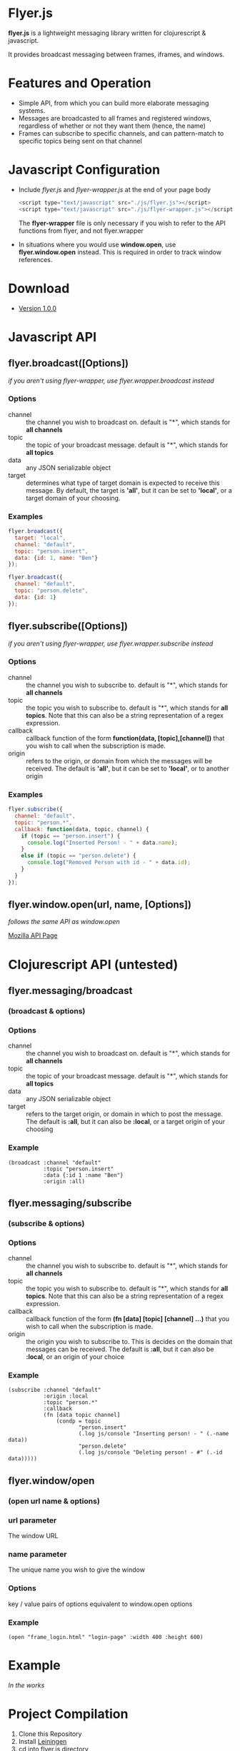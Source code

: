 * Flyer.js

  [[./doc/intro.png]]

  *flyer.js* is a lightweight messaging library written for
  clojurescript & javascript. 

  It provides broadcast messaging between frames, iframes, and
  windows.

* Features and Operation
  - Simple API, from which you can build more elaborate messaging
    systems.
  - Messages are broadcasted to all frames and registered windows,
    regardless of whether or not they want them (hence, the name)
  - Frames can subscribe to specific channels, and can pattern-match
    to specific topics being sent on that channel
* Javascript Configuration
  - Include /flyer.js/ and /flyer-wrapper.js/ at the end of your page
    body
    #+BEGIN_SRC js
<script type="text/javascript" src="./js/flyer.js"></script>
<script type="text/javascript" src="./js/flyer-wrapper.js"></script>
    #+END_SRC

    The *flyer-wrapper* file is only necessary if you wish to refer to
    the API functions from flyer, and not flyer.wrapper

  - In situations where you would use *window.open*, use
    *flyer.window.open* instead. This is required in order to track
    window references.
* Download
- [[https://github.com/benzap/flyer.js/releases/tag/v1.0.0][Version 1.0.0]]
* Javascript API
** flyer.broadcast([Options])
/if you aren't using flyer-wrapper, use flyer.wrapper.broadcast instead/
*** Options
    - channel :: the channel you wish to broadcast on. default is "*",
                 which stands for *all channels*
    - topic :: the topic of your broadcast message. default is "*",
               which stands for *all topics*
    - data :: any JSON serializable object
    - target :: determines what type of target domain is expected to
                receive this message. By default, the target is
                *'all'*, but it can be set to *'local'*, or a target
                domain of your choosing.
*** Examples
    #+BEGIN_SRC js
flyer.broadcast({
  target: "local",
  channel: "default",
  topic: "person.insert",
  data: {id: 1, name: "Ben"}
});

flyer.broadcast({
  channel: "default",
  topic: "person.delete",
  data: {id: 1}
});
    #+END_SRC

** flyer.subscribe([Options])
/if you aren't using flyer-wrapper, use flyer.wrapper.subscribe instead/
*** Options
    - channel :: the channel you wish to subscribe to. default is "*",
                 which stands for *all channels*
    - topic :: the topic you wish to subscribe to. default is "*",
               which stands for *all topics*. Note that this can
               also be a string representation of a regex expression.
    - callback :: callback function of the form *function(data,
                  [topic],[channel])* that you wish to call when the
                  subscription is made.
    - origin :: refers to the origin, or domain from which the
                messages will be received. The default is *'all'*, but
                it can be set to *'local'*, or to another origin
*** Examples
    #+BEGIN_SRC js
flyer.subscribe({
  channel: "default",
  topic: "person.*",
  callback: function(data, topic, channel) {
    if (topic == "person.insert") {
      console.log("Inserted Person! - " + data.name);
    }
    else if (topic == "person.delete") {
      console.log("Removed Person with id - " + data.id);
    }
  }
});
    #+END_SRC

** flyer.window.open(url, name, [Options])
   /follows the same API as window.open/

   [[https://developer.mozilla.org/en-US/docs/Web/API/Window.open][Mozilla API Page]]

* Clojurescript API (untested)
** flyer.messaging/broadcast
*** (broadcast & options)
*** Options
    - channel :: the channel you wish to broadcast on. default is "*",
                 which stands for *all channels*
    - topic :: the topic of your broadcast message. default is "*",
               which stands for *all topics*
    - data :: any JSON serializable object
    - target :: refers to the target origin, or domain in which to
                post the message. The default is *:all*, but it can
                also be *:local*, or a target origin of your choosing
*** Example
    #+BEGIN_SRC clojurescript
(broadcast :channel "default"
           :topic "person.insert"
           :data {:id 1 :name "Ben"}
           :origin :all)
    #+END_SRC
** flyer.messaging/subscribe
*** (subscribe & options)
*** Options
    - channel :: the channel you wish to subscribe to. default is "*",
                 which stands for *all channels*
    - topic :: the topic you wish to subscribe to. default is "*",
               which stands for *all topics*. Note that this can
               also be a string representation of a regex expression.
    - callback :: callback function of the form *(fn [data] [topic]
                  [channel] ...)* that you wish to call when the
                  subscription is made.
    - origin :: the origin you wish to subscribe to. This is decides
                on the domain that messages can be received. The
                default is *:all*, but it can also be *:local*, or an
                origin of your choice
*** Example
    #+BEGIN_SRC clojurescript
(subscribe :channel "default"
           :origin :local
           :topic "person.*"
           :callback
           (fn [data topic channel]
               (condp = topic
                      "person.insert"
                      (.log js/console "Inserting person! - " (.-name data))
                      "person.delete"
                      (.log js/console "Deleting person! - #" (.-id data)))))
    #+END_SRC
** flyer.window/open
*** (open url name & options)
*** url parameter
    The window URL
*** name parameter
    The unique name you wish to give the window
*** Options
    key / value pairs of options equivalent to window.open options
*** Example
    #+BEGIN_SRC clojurescript
(open "frame_login.html" "login-page" :width 400 :height 600)
    #+END_SRC

* Example
  /In the works/

* Project Compilation
  1. Clone this Repository
  2. Install [[http://leiningen.org/][Leiningen]]
  3. cd into flyer.js directory
  4. type *lein deps*
  5. type *lein cljsbuild once*
  6. resulting *flyer.js* should now be present in
     ./resources/public/js/, along with flyer-wrapper.js
* Issues
  - In order to communicate with frames and windows that are within an
    external window, you need to replace *window.open* with
    *flyer.window.open*
  - The size of *flyer.js* is quite big, at a whopping 500kb. This is
    due to the nature of compilation. a flyer.min.js is in the works,
    which should bring down the size by an order of magnitude.
  - Refreshing the parent window of an opened window will break any
    messages from being broadcasted throughout the application. I
    might include functionality to inform the external window of these
    actions, so the external window can inform the user of what happened.
  - external windows can be refreshed without losing communications,
    however, it requires that flyer.js be included within that html
    page
